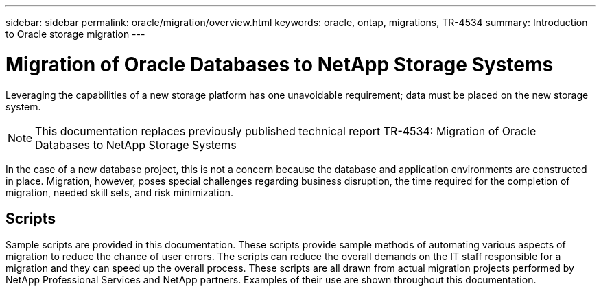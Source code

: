 ---
sidebar: sidebar
permalink: oracle/migration/overview.html
keywords: oracle, ontap, migrations, TR-4534
summary: Introduction to Oracle storage migration
---

= Migration of Oracle Databases to NetApp Storage Systems
:hardbreaks:
:nofooter:
:icons: font
:linkattrs:
:imagesdir: ./../media/

[.lead]
Leveraging the capabilities of a new storage platform has one unavoidable requirement; data must be placed on the new storage system. 

[NOTE]
This documentation replaces previously published technical report TR-4534: Migration of Oracle Databases to NetApp Storage Systems

In the case of a new database project, this is not a concern because the database and application environments are constructed in place. Migration, however, poses special challenges regarding business disruption, the time required for the completion of migration, needed skill sets, and risk minimization. 

== Scripts

Sample scripts are provided in this documentation. These scripts provide sample methods of automating various aspects of migration to reduce the chance of user errors. The scripts can reduce the overall demands on the IT staff responsible for a migration and they can speed up the overall process. These scripts are all drawn from actual migration projects performed by NetApp Professional Services and NetApp partners. Examples of their use are shown throughout this documentation.
